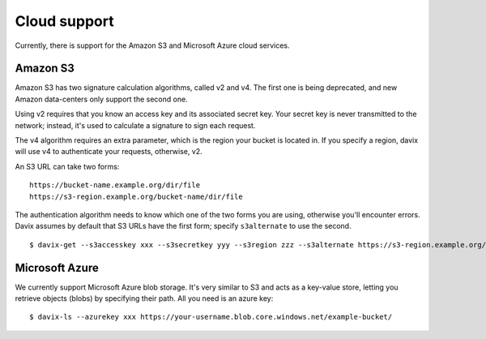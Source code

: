 Cloud support
=============

Currently, there is support for the Amazon S3 and Microsoft Azure cloud services.

Amazon S3
---------

Amazon S3 has two signature calculation algorithms, called v2 and v4. The first one
is being deprecated, and new Amazon data-centers only support the second one.

Using v2 requires that you know an access key and its associated secret key. Your
secret key is never transmitted to the network; instead, it's used to calculate a
signature to sign each request.

The v4 algorithm requires an extra parameter, which is the region your bucket is located
in. If you specify a region, davix will use v4 to authenticate your requests, otherwise, v2.

An S3 URL can take two forms: ::

    https://bucket-name.example.org/dir/file
    https://s3-region.example.org/bucket-name/dir/file

The authentication algorithm needs to know which one of the two forms you are using, otherwise
you'll encounter errors. Davix assumes by default that S3 URLs have the first form; specify
``s3alternate`` to use the second. ::

  $ davix-get --s3accesskey xxx --s3secretkey yyy --s3region zzz --s3alternate https://s3-region.example.org/bucket-name/dir/file

Microsoft Azure
---------------

We currently support Microsoft Azure blob storage. It's very similar to S3 and acts as a key-value store,
letting you retrieve objects (blobs) by specifying their path. All you need is an azure key: ::

  $ davix-ls --azurekey xxx https://your-username.blob.core.windows.net/example-bucket/ 

